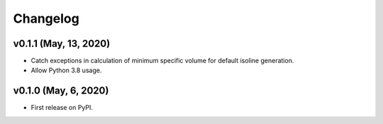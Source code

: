 
Changelog
=========

v0.1.1 (May, 13, 2020)
---------------------

* Catch exceptions in calculation of minimum specific volume for default
  isoline generation.
* Allow Python 3.8 usage.

v0.1.0 (May, 6, 2020)
---------------------

* First release on PyPI.
